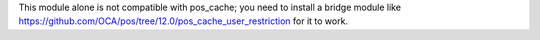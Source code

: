 This module alone is not compatible with pos_cache; you need to install a bridge module like https://github.com/OCA/pos/tree/12.0/pos_cache_user_restriction for it to work.
